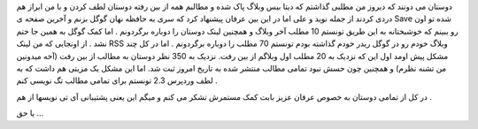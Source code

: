 .. title: گوگل نجاتم داد ! .. date: 2007/10/2 18:41:14

.. raw:: html

   <html>

.. raw:: html

   <body>

.. raw:: html

   <p>

دوستان می دونند که دیروز من مطلبی گذاشتم که دیتا بیس وبلاگ پاک شده و
مطالبم همه از بین رفته دوستان لطف کردن و با من ابراز هم دردی کردند از
جمله نوید و علی اما در این بین عرفان پیشنهاد کرد که سری به حافظه نهان
گوگل بزنم و آخرین صفحه ی Save شده تو اون رو ببینم که خوشبختانه به این
طریق تونستم 10 مطلب آخر وبلاگ و همچنین لینک دوستان را دوباره برگردونم .
اما کمک گوگل به همین جا ختم نشد . از اونجایی که من لینک RSS وبلاگ خودم
رو در گوگل ریدر خودم گذاشته بودم تونستم 70 مطلب را دوباره برگردونم . اما
در کل چند مشکل پیش اومد اول این که نزدیک به 20 مطلب اول وبلاگم از بین
رفت. نزدیک به 350 نظر دوستان به مطالب از بین رفت (آخه میدونین من تشنه
نظرم) و همچنین چون حسش نبود تمامی مطالب منتشر شده به تاریخ امروز ثبت شد.
اما این مشکل یک مزیتی هم داشت که به لطف وردپرس 2.3 تونستم برای تمامی
مطالب تگ نویسی کنم .

در کل از تمامی دوستان به خصوص عرفان عزیز بابت کمک مستمرش تشکر می کنم و
میگم این یعنی پشتیبانی آی تی نویسها از هم .

یا حق ...

.. raw:: html

   </p>

.. raw:: html

   </body>

.. raw:: html

   </html>
